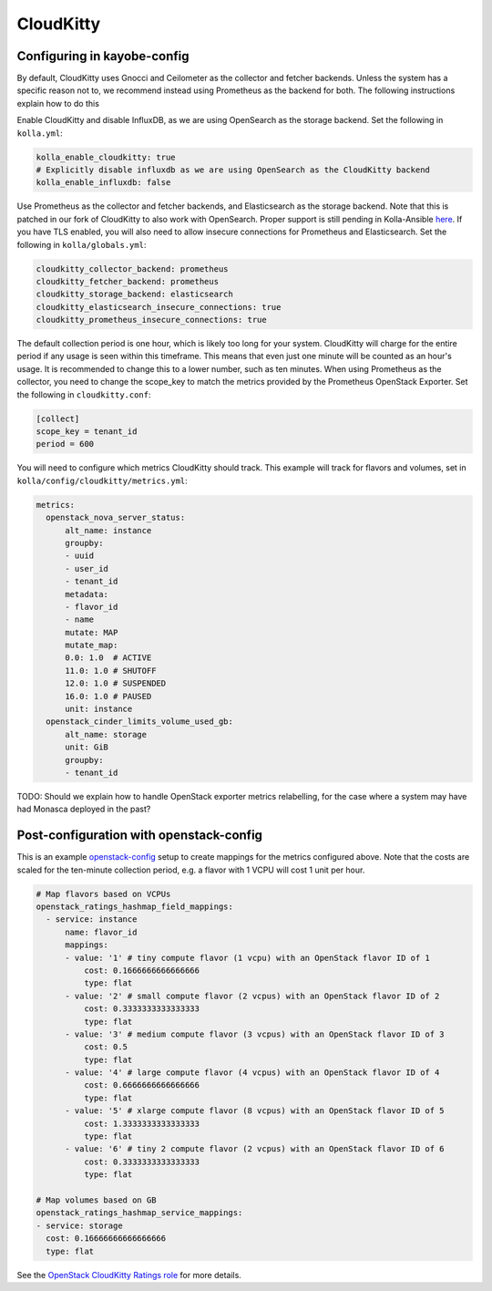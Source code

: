 ==========
CloudKitty
==========

Configuring in kayobe-config
============================

By default, CloudKitty uses Gnocci and Ceilometer as the collector and fetcher
backends. Unless the system has a specific reason not to, we recommend instead
using Prometheus as the backend for both. The following instructions explain
how to do this

Enable CloudKitty and disable InfluxDB, as we are using OpenSearch as the
storage backend. Set the following in ``kolla.yml``:

.. code-block:: console

  kolla_enable_cloudkitty: true
  # Explicitly disable influxdb as we are using OpenSearch as the CloudKitty backend
  kolla_enable_influxdb: false

Use Prometheus as the collector and fetcher backends, and Elasticsearch as the
storage backend. Note that this is patched in our fork of CloudKitty to also
work with OpenSearch. Proper support is still pending in Kolla-Ansible `here
<https://review.opendev.org/c/openstack/kolla-ansible/+/898555>`__. If you have
TLS enabled, you will also need to allow insecure connections for Prometheus
and Elasticsearch. Set the following in ``kolla/globals.yml``:

.. code-block:: console

  cloudkitty_collector_backend: prometheus
  cloudkitty_fetcher_backend: prometheus
  cloudkitty_storage_backend: elasticsearch
  cloudkitty_elasticsearch_insecure_connections: true
  cloudkitty_prometheus_insecure_connections: true

The default collection period is one hour, which is likely too long for your
system. CloudKitty will charge for the entire period if any usage is seen
within this timeframe. This means that even just one minute will be counted as
an hour's usage. It is recommended to change this to a lower number, such as
ten minutes. When using Prometheus as the collector, you need to change the
scope_key to match the metrics provided by the Prometheus OpenStack Exporter.
Set the following in ``cloudkitty.conf``:

.. code-block:: console

  [collect]
  scope_key = tenant_id
  period = 600

You will need to configure which metrics CloudKitty should track. This example
will track for flavors and volumes, set in
``kolla/config/cloudkitty/metrics.yml``:

.. code-block:: console

  metrics:
    openstack_nova_server_status:
        alt_name: instance
        groupby:
        - uuid
        - user_id
        - tenant_id
        metadata:
        - flavor_id
        - name
        mutate: MAP
        mutate_map:
        0.0: 1.0  # ACTIVE
        11.0: 1.0 # SHUTOFF
        12.0: 1.0 # SUSPENDED
        16.0: 1.0 # PAUSED
        unit: instance
    openstack_cinder_limits_volume_used_gb:
        alt_name: storage
        unit: GiB
        groupby:
        - tenant_id

TODO: Should we explain how to handle OpenStack exporter metrics relabelling,
for the case where a system may have had Monasca deployed in the past?

Post-configuration with openstack-config
========================================

This is an example `openstack-config
<https://github.com/stackhpc/openstack-config>`__ setup to create mappings for
the metrics configured above. Note that the costs are scaled for the ten-minute
collection period, e.g. a flavor with 1 VCPU will cost 1 unit per hour.

.. code-block:: yaml

  # Map flavors based on VCPUs
  openstack_ratings_hashmap_field_mappings:
    - service: instance
        name: flavor_id
        mappings:
        - value: '1' # tiny compute flavor (1 vcpu) with an OpenStack flavor ID of 1
            cost: 0.1666666666666666
            type: flat
        - value: '2' # small compute flavor (2 vcpus) with an OpenStack flavor ID of 2
            cost: 0.3333333333333333
            type: flat
        - value: '3' # medium compute flavor (3 vcpus) with an OpenStack flavor ID of 3
            cost: 0.5
            type: flat
        - value: '4' # large compute flavor (4 vcpus) with an OpenStack flavor ID of 4
            cost: 0.6666666666666666
            type: flat
        - value: '5' # xlarge compute flavor (8 vcpus) with an OpenStack flavor ID of 5
            cost: 1.3333333333333333
            type: flat
        - value: '6' # tiny 2 compute flavor (2 vcpus) with an OpenStack flavor ID of 6
            cost: 0.3333333333333333
            type: flat

  # Map volumes based on GB
  openstack_ratings_hashmap_service_mappings:
  - service: storage
    cost: 0.16666666666666666
    type: flat

See the `OpenStack CloudKitty Ratings role
<https://github.com/stackhpc/ansible-collection-openstack/tree/main/roles/os_ratings>`__
for more details.
